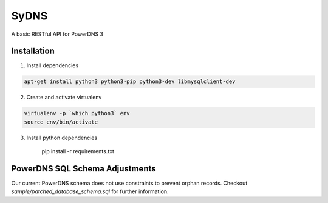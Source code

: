 SyDNS
=====
A basic RESTful API for PowerDNS 3

Installation
------------
1. Install dependencies

.. code:: shell

    apt-get install python3 python3-pip python3-dev libmysqlclient-dev

2. Create and activate virtualenv

.. code:: shell

    virtualenv -p `which python3` env
    source env/bin/activate

3. Install python dependencies

    pip install -r requirements.txt
   

PowerDNS SQL Schema Adjustments
-------------------------------
Our current PowerDNS schema does not use constraints to prevent orphan records.
Checkout `sample/patched_database_schema.sql` for further information.


	  
